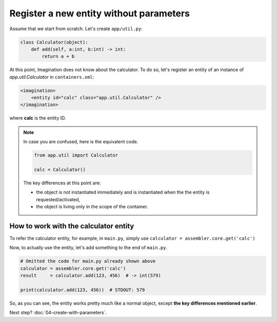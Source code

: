 Register a new entity without parameters
########################################

Assume that we start from scratch. Let's create ``app/util.py``:

.. code-block:: python

    class Calculator(object):
        def add(self, a:int, b:int) -> int:
            return a + b

At this point, Imagination does not know about the calculator. To do so,
let's register an entity of an instance of `app.util.Calculator` in
``containers.xml``:

.. code-block:: xml

    <imagination>
        <entity id="calc" class="app.util.Calculator" />
    </imagination>

where **calc** is the entity ID.

.. note::

    In case you are confused, here is the equivalent code.

    .. code-block:: python

        from app.util import Calculator

        calc = Calculator()

    The key differences at this point are:

    * the object is not instantiated immediately and is instantiated when the
      the entity is requested/activated,
    * the object is living only in the scope of the container.

How to work with the calculator entity
======================================

To refer the calculator entity, for example, in ``main.py``, simply use
``calculator = assembler.core.get('calc')``

Now, to actually use the entity, let's add something to the end of ``main.py``.

.. code-block:: python

    # Omitted the code for main.py already shown above
    calculator = assembler.core.get('calc')
    result     = calculator.add(123, 456)  # -> int(579)

    print(calculator.add(123, 456))  # STDOUT: 579

So, as you can see, the entity works pretty much like a normal object, except
**the key differences mentioned earlier**.

Next step? :doc:`04-create-with-parameters`.
